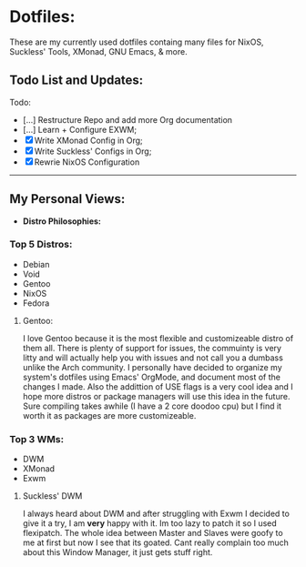 * Dotfiles:
These are my currently used dotfiles containg many files for NixOS, Suckless' Tools, XMonad, GNU Emacs, & more.

** Todo List and Updates:
Todo:
- [...] Restructure Repo and add more Org documentation
- [...] Learn + Configure EXWM;
- [X] Write XMonad Config in Org;
- [X] Write Suckless' Configs in Org;
- [X] Rewrie NixOS Configuration

--------------------------------------------------------
** My Personal Views: 
- *Distro Philosophies:*
*** Top 5 Distros:
- Debian
- Void
- Gentoo
- NixOS
- Fedora

****  Gentoo:
I love Gentoo because it is the most flexible and customizeable distro of them all. There is plenty of support for issues, the commuinty is very 
litty and will actually help you with issues and not call you a dumbass unlike the Arch community. I personally have decided to organize my 
system's dotfiles using Emacs' OrgMode, and document most of the changes I made. Also the addittion of USE flags is a very cool idea and I hope more 
distros or package managers will use this idea in the future. Sure compiling takes awhile (I have a 2 core doodoo cpu) but I find it worth it as
packages are more customizeable.

*** Top 3 WMs:
- DWM
- XMonad
- Exwm

**** Suckless' DWM
I always heard about DWM and after struggling with Exwm I decided to give it a try, I am *very* happy with it. Im too lazy to
patch it so I used flexipatch. The whole idea between Master and Slaves were goofy to me at first but now I see that its goated.
Cant really complain too much about this Window Manager, it just gets stuff right.

# *** The Coding Experience:
# A year ago my computer self destructed and could no longer boot into windows which made me dabble with
# linux systems. It has been a key part of my learning experience with tech. If that would have never happened
# I would have never faced the horros of my Ubuntu installation dying or the joys of installing Arch after 7 hours 
# & the biggest part of installing Gentoo after a three day process. After a while of messing around with Linux systems
# I wanted to learn how to create my own applications and video games which is still the stage I'm going through as of now.
# I started off hoping to use the Unity engine and learning basic C# to trying to use Rust, or C to create my projects.
# - *Linux Tip:*
# A big personal view of mine is that Operating Systems shouldn't be reccommended randomly to people and don't
# force people to switch their system. They will hate it even more as they have no idea what they are doing with it. 
